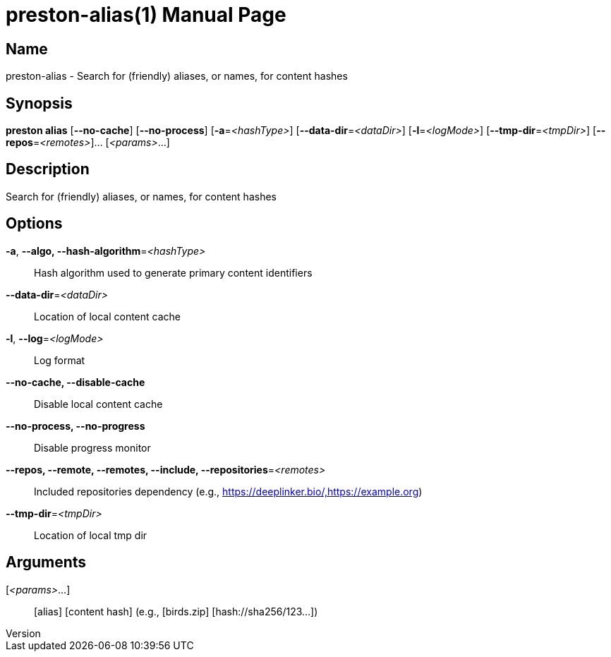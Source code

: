 // tag::picocli-generated-full-manpage[]
// tag::picocli-generated-man-section-header[]
:doctype: manpage
:revnumber: 
:manmanual: Preston Manual
:mansource: 
:man-linkstyle: pass:[blue R < >]
= preston-alias(1)

// end::picocli-generated-man-section-header[]

// tag::picocli-generated-man-section-name[]
== Name

preston-alias - Search for (friendly) aliases, or names, for content hashes

// end::picocli-generated-man-section-name[]

// tag::picocli-generated-man-section-synopsis[]
== Synopsis

*preston alias* [*--no-cache*] [*--no-process*] [*-a*=_<hashType>_]
              [*--data-dir*=_<dataDir>_] [*-l*=_<logMode>_]
              [*--tmp-dir*=_<tmpDir>_] [*--repos*=_<remotes>_]... [_<params>_...]

// end::picocli-generated-man-section-synopsis[]

// tag::picocli-generated-man-section-description[]
== Description

Search for (friendly) aliases, or names, for content hashes

// end::picocli-generated-man-section-description[]

// tag::picocli-generated-man-section-options[]
== Options

*-a*, *--algo, --hash-algorithm*=_<hashType>_::
  Hash algorithm used to generate primary content identifiers

*--data-dir*=_<dataDir>_::
  Location of local content cache

*-l*, *--log*=_<logMode>_::
  Log format

*--no-cache, --disable-cache*::
  Disable local content cache

*--no-process, --no-progress*::
  Disable progress monitor

*--repos, --remote, --remotes, --include, --repositories*=_<remotes>_::
  Included repositories dependency (e.g., https://deeplinker.bio/,https://example.org)

*--tmp-dir*=_<tmpDir>_::
  Location of local tmp dir

// end::picocli-generated-man-section-options[]

// tag::picocli-generated-man-section-arguments[]
== Arguments

[_<params>_...]::
  [alias] [content hash] (e.g., [birds.zip] [hash://sha256/123...])

// end::picocli-generated-man-section-arguments[]

// tag::picocli-generated-man-section-commands[]
// end::picocli-generated-man-section-commands[]

// tag::picocli-generated-man-section-exit-status[]
// end::picocli-generated-man-section-exit-status[]

// tag::picocli-generated-man-section-footer[]
// end::picocli-generated-man-section-footer[]

// end::picocli-generated-full-manpage[]

